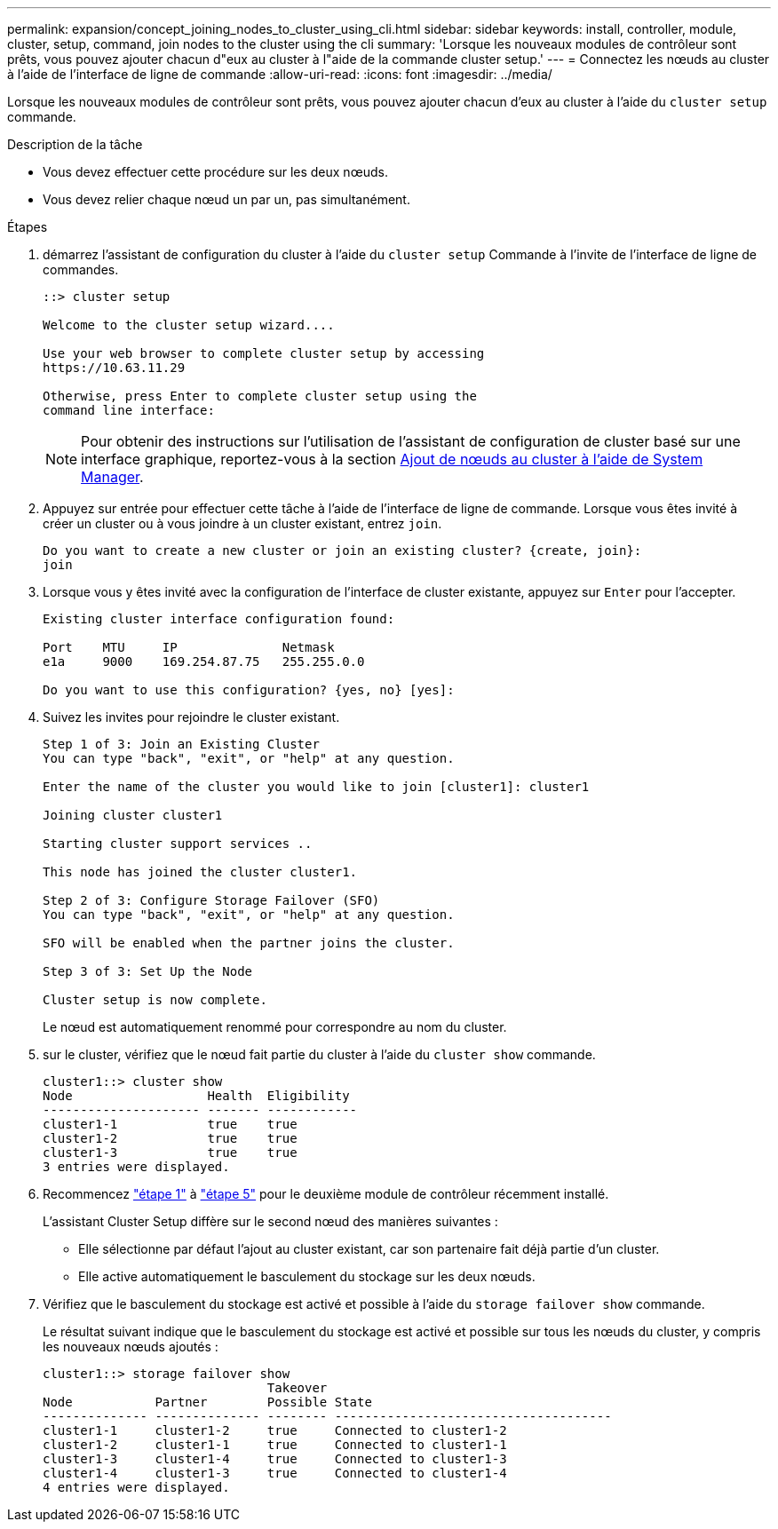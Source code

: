 ---
permalink: expansion/concept_joining_nodes_to_cluster_using_cli.html 
sidebar: sidebar 
keywords: install, controller, module, cluster, setup, command, join nodes to the cluster using the cli 
summary: 'Lorsque les nouveaux modules de contrôleur sont prêts, vous pouvez ajouter chacun d"eux au cluster à l"aide de la commande cluster setup.' 
---
= Connectez les nœuds au cluster à l'aide de l'interface de ligne de commande
:allow-uri-read: 
:icons: font
:imagesdir: ../media/


[role="lead"]
Lorsque les nouveaux modules de contrôleur sont prêts, vous pouvez ajouter chacun d'eux au cluster à l'aide du `cluster setup` commande.

.Description de la tâche
* Vous devez effectuer cette procédure sur les deux nœuds.
* Vous devez relier chaque nœud un par un, pas simultanément.


.Étapes
. [[step1]]démarrez l'assistant de configuration du cluster à l'aide du `cluster setup` Commande à l'invite de l'interface de ligne de commandes.
+
[listing]
----
::> cluster setup

Welcome to the cluster setup wizard....

Use your web browser to complete cluster setup by accessing
https://10.63.11.29

Otherwise, press Enter to complete cluster setup using the
command line interface:
----
+
[NOTE]
====
Pour obtenir des instructions sur l'utilisation de l'assistant de configuration de cluster basé sur une interface graphique, reportez-vous à la section xref:task_adding_nodes_to_cluster_using_system_manager.html[Ajout de nœuds au cluster à l'aide de System Manager].

====
. Appuyez sur entrée pour effectuer cette tâche à l'aide de l'interface de ligne de commande. Lorsque vous êtes invité à créer un cluster ou à vous joindre à un cluster existant, entrez `join`.
+
[listing]
----
Do you want to create a new cluster or join an existing cluster? {create, join}:
join
----
. Lorsque vous y êtes invité avec la configuration de l'interface de cluster existante, appuyez sur `Enter` pour l'accepter.
+
[listing]
----
Existing cluster interface configuration found:

Port    MTU     IP              Netmask
e1a     9000    169.254.87.75   255.255.0.0

Do you want to use this configuration? {yes, no} [yes]:
----
. Suivez les invites pour rejoindre le cluster existant.
+
[listing]
----
Step 1 of 3: Join an Existing Cluster
You can type "back", "exit", or "help" at any question.

Enter the name of the cluster you would like to join [cluster1]: cluster1

Joining cluster cluster1

Starting cluster support services ..

This node has joined the cluster cluster1.

Step 2 of 3: Configure Storage Failover (SFO)
You can type "back", "exit", or "help" at any question.

SFO will be enabled when the partner joins the cluster.

Step 3 of 3: Set Up the Node

Cluster setup is now complete.
----
+
Le nœud est automatiquement renommé pour correspondre au nom du cluster.

. [[step5]]sur le cluster, vérifiez que le nœud fait partie du cluster à l'aide du `cluster show` commande.
+
[listing]
----
cluster1::> cluster show
Node                  Health  Eligibility
--------------------- ------- ------------
cluster1-1            true    true
cluster1-2            true    true
cluster1-3            true    true
3 entries were displayed.
----
. Recommencez link:#step1["étape 1"] à link:#step5["étape 5"] pour le deuxième module de contrôleur récemment installé.
+
L'assistant Cluster Setup diffère sur le second nœud des manières suivantes :

+
** Elle sélectionne par défaut l'ajout au cluster existant, car son partenaire fait déjà partie d'un cluster.
** Elle active automatiquement le basculement du stockage sur les deux nœuds.


. Vérifiez que le basculement du stockage est activé et possible à l'aide du `storage failover show` commande.
+
Le résultat suivant indique que le basculement du stockage est activé et possible sur tous les nœuds du cluster, y compris les nouveaux nœuds ajoutés :

+
[listing]
----
cluster1::> storage failover show
                              Takeover
Node           Partner        Possible State
-------------- -------------- -------- -------------------------------------
cluster1-1     cluster1-2     true     Connected to cluster1-2
cluster1-2     cluster1-1     true     Connected to cluster1-1
cluster1-3     cluster1-4     true     Connected to cluster1-3
cluster1-4     cluster1-3     true     Connected to cluster1-4
4 entries were displayed.
----

